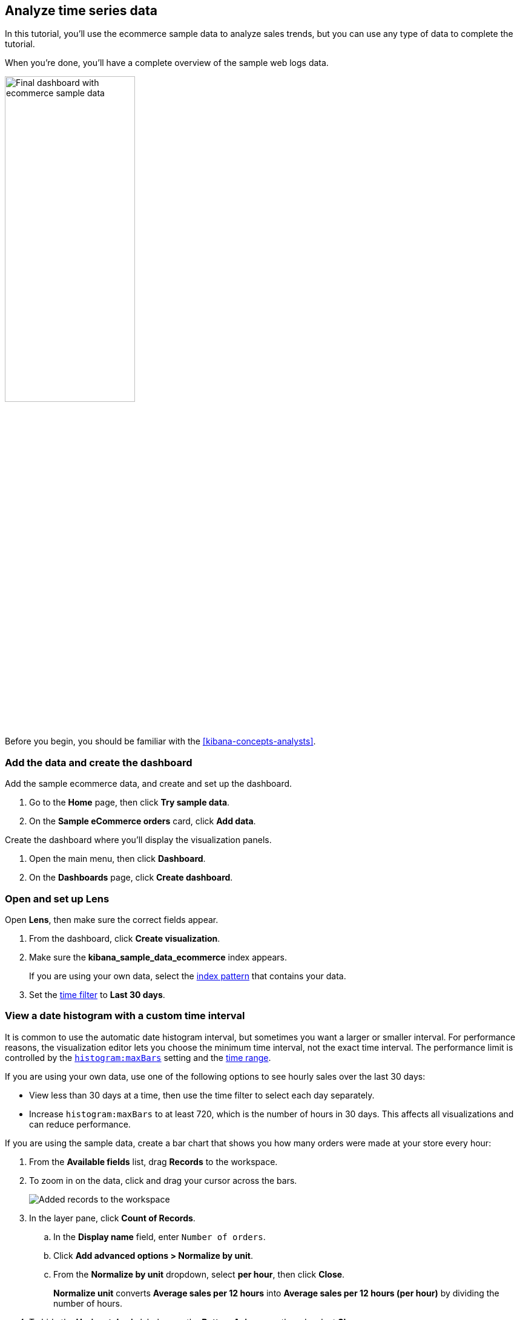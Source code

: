 [[create-a-dashboard-of-panels-with-ecommerce-data]]
== Analyze time series data

In this tutorial, you'll use the ecommerce sample data to analyze sales trends, but you can use any type of data to complete the tutorial.

When you're done, you'll have a complete overview of the sample web logs data. 

[role="screenshot"]
image::images/final_time_series_analysis_dashboard.png[Final dashboard with ecommerce sample data, width=50%]

Before you begin, you should be familiar with the <<kibana-concepts-analysts>>.

[discrete]
[[add-the-data-and-create-the-dashboard-advanced]]
=== Add the data and create the dashboard

Add the sample ecommerce data, and create and set up the dashboard.

. Go to the *Home* page, then click *Try sample data*.

. On the *Sample eCommerce orders* card, click *Add data*.

Create the dashboard where you'll display the visualization panels.

. Open the main menu, then click *Dashboard*.

. On the *Dashboards* page, click *Create dashboard*.

[float]
[[open-and-set-up-lens-advanced]]
=== Open and set up Lens

Open *Lens*, then make sure the correct fields appear.

. From the dashboard, click *Create visualization*.

. Make sure the *kibana_sample_data_ecommerce* index appears.
+
If you are using your own data, select the <<index-patterns, index pattern>> that contains your data.

. Set the <<set-time-filter,time filter>> to *Last 30 days*.

[discrete]
[[custom-time-interval]]
=== View a date histogram with a custom time interval

It is common to use the automatic date histogram interval, but sometimes you want a larger or smaller
interval. For performance reasons, the visualization editor lets you choose the minimum time interval, not the exact time interval. The performance limit is controlled by the <<histogram-maxbars, `histogram:maxBars`>> setting and the <<set-time-filter,time range>>. 

If you are using your own data, use one of the following options to see hourly sales over the last 30 days:

* View less than 30 days at a time, then use the time filter to select each day separately.

* Increase `histogram:maxBars` to at least 720, which is the number of hours in 30 days. This affects all visualizations and can reduce performance.

If you are using the sample data, create a bar chart that shows you how many orders were made at your store every hour:

. From the *Available fields* list, drag *Records* to the workspace.

. To zoom in on the data, click and drag your cursor across the bars. 
+
[role="screenshot"]
image::images/lens_clickAndDragZoom_7.16.gif[Added records to the workspace]

. In the layer pane, click *Count of Records*.

.. In the *Display name* field, enter `Number of orders`.

.. Click *Add advanced options > Normalize by unit*. 

.. From the *Normalize by unit* dropdown, select *per hour*, then click *Close*.
+
*Normalize unit* converts *Average sales per 12 hours* into *Average sales per 12 hours (per hour)* by dividing the number of hours.

. To hide the *Horizontal axis* label, open the *Bottom Axis* menu, then deselect *Show*.
+
[role="screenshot"]
image::images/lens_advanced_1_2.png[Orders per day]

. Click *Save and return*.

[discrete]
[[add-a-data-layer-advanced]]
=== Monitor multiple series

You can monitor multiple series within the same time interval, even when the series have similar configurations with minor differences.

To display multiple series, create a line chart that displays the price distribution of products sold over time:

. On the dashboard, click *Create visualization*.

. Open the *Visualization Type* dropdown, then select *Line*.

. From the *Available fields* list, drag *products.price* to the workspace.

Create the 95th percentile:

. In the layer pane, click *Median of products.price*.

. Click the *Percentile* function.

. In the *Display name* field, enter `95th`, then click *Close*.

To copy a function, you drag it to the *Drop a field or click to add* field within the same group. To create the 90th percentile, duplicate the `95th` percentile:

. Drag the *95th* field to *Add or drag-and-drop a field* for *Vertical axis*.
+
[role="screenshot"]
image::images/lens_advanced_2_2.gif[Easily duplicate the items with drag and drop]

. Click *95th [1]*, then enter `90` in the *Percentile* field.

. In the *Display name* field enter `90th`, then click *Close*.

. To create the `50th` and `10th` percentiles, repeat the duplication steps.

. Open the *Left Axis* menu, then enter `Percentiles for product prices` in the *Axis name* field.
+
[role="screenshot"]
image::images/lens_advanced_2_3.png[Percentiles for product prices chart]

. Click *Save and return*.

[discrete]
[[add-a-data-layer]]
=== Display multiple visualization types or index patterns

To overlay visualization types or index patterns, add layers. When you create layered charts, match the data on the horizontal axis so that it uses the same scale. 

. On the dashboard, click *Create visualization*.

. From the *Available fields* list, drag *products.price* to the workspace.

. In the layer pane, click *Median of products.price*.

.. Click the *Average* function.

.. In the *Display name* field, enter `Average of prices`, then click *Close*.

. Open the *Visualization Type* dropdown, then select *Area*.

Create a new layer to overlay with custom traffic.

. In the layer pane, click *Add layer > Add visualization layer*.

. From the *Available fields* list, drag *customer_id* to the *Vertical Axis* field in the second layer.

. In the second layer pane, click *Unique count of customer_id*.

.. In the *Display name* field, enter `Unique customers`.

.. In the *Series color* field, enter *#D36086*.

.. Click *Right* for the *Axis side*, then click *Close*.

. From the *Available fields* list, drag *order_date* to the *Horizontal Axis* field in the second layer.

. In the second layer pane, open the *Layer visualization type* menu, then click *Line*.
+
[role="screenshot"]
image::images/lens_layerVisualizationTypeMenu_7.16.png[Layer visualization type menj]

. To change the position of the legen, open the *Legend* menu, then select the *Alignment* arrow that points up.

. Click *Save and return*.

[discrete]
[[percentage-stacked-area]]
=== Compare the change in percentage over time

By default, *Lens* shows *date histograms* using a stacked chart visualization, which helps understand how distinct sets of documents perform over time. Sometimes it is useful to understand how the distributions of these sets change over time.
Combine *filters* and *date histogram* functions to see the change over time in specific
sets of documents. To view this as a percentage, use a *Stacked percentage* bar or area chart.

. On the dashboard, click *Create visualization*.

. From the *Available fields* list, drag *Records* to the workspace.

. Open the *Chart type* dropdown, then select *Area percentage*.

For each category type, create a filter. 

. In the layer pane, click the *Drop a field or click to add* field for *Break down by*.

. Click the *Filters* function.

. Click *All records*, enter the following, then press Return:

* *KQL* &mdash; `category.keyword : *Clothing`

* *Label* &mdash; `Clothing`

. Click *Add a filter*, enter the following, then press Return:

* *KQL* &mdash; `category.keyword : *Shoes`

* *Label* &mdash; `Shoes`

. Click *Add a filter*, enter the following, then press Return:

* *KQL* &mdash; `category.keyword : *Accessories`

* *Label* &mdash; `Accessories`

. Click *Close*.

. Open the *Legend* menu, then select the arrow that points up.
+
[role="screenshot"]
image::images/lens_advanced_4_1.png[Prices share by category]

. Click *Save and return*.

[discrete]
[[view-the-cumulative-number-of-products-sold-on-weekends]]
=== View the cumulative number of products sold on weekends

To determine the number of orders made only on Saturday and Sunday, create an area chart, then add it to the dashboard.

. On the dashboard, click *Create visualization*.

. Open the *Chart Type* dropdown, then select *Area*.

Configure the cumulative sum of the store orders.

. From the *Available fields* list, drag *Records* to the workspace.

. In the layer pane, click *Count of Records*.

. Click the *Cumulative sum* function.

. In the *Display name* field, enter `Cumulative orders during weekend days`, then click *Close*.

Filter the results to display the data for only Saturday and Sunday.

. In the layer pane, click the *Drop a field or click to add* field for *Break down by*. 

. Click the *Filters* function.

. Click *All records*, enter the following, then press Return:

* *KQL* &mdash; `day_of_week : "Saturday" or day_of_week : "Sunday"`

* *Label* &mdash; `Saturday and Sunday`
+
The <<kuery-query,KQL filter>> displays all documents where `day_of_week` matches `Saturday` or `Sunday`.

. Open the *Legend* menu, then click *Hide*.
+
[role="screenshot"]
image::images/lens_advanced_5_2.png[Line chart with cumulative sum of orders made on the weekend]

. Click *Save and return*.

[discrete]
[[compare-time-ranges]]
=== Compare time ranges

*Lens* allows you to compare the selected time range with historical data using the *Time shift* option. 

If multiple time shifts are used in a single chart, a multiple of the date histogram interval should be chosen, or the data points might not line up and gaps can appear.
For example, if a daily interval is used, shifting one series by *36h*, and another by *1d* is not recommended. You can reduce the interval to *12h*, or create two separate charts.

To compare current sales numbers with sales from a week ago, follow these steps: 

. On the dashboard, click *Create visualization*.

. Open the *Chart Type* dropdown, then select *Line*.

. From the *Available fields* list, drag *Records* to the workspace.

. In the layer pane, drag *Count of Records* to the *Drop a field or click to add* field in the *Vertical axis* group.

To create a week-over-week comparison, shift the second *Count of Records* by one week.

. In the layer pane, click *Count of Records [1]*.

. Open the *Add advanced options* dropdown, then select *Time shift*.

. Click *1 week ago*.
+
To define custom time shifts, enter the time value, the time increment, then press Enter. For example, to use a one week time shift, enter *1w*.
+
[role="screenshot"]
image::images/lens_time_shift.png[Line chart with week-over-week sales comparison]

. Click *Save and return*.

[float]
[[compare-time-as-percent]]
==== Compare time ranges as a percent change

To view the percent change in sales between the current time and the previous week, create a *Formula*.

. On the dashboard, click *Create visualization*.

. From the *Available fields* list, drag *Records* to the workspace.

. In the layer pane, click *Count of Records*.

.. Click *Formula*, then enter `count() / count(shift='1w') - 1`.

.. Open the *Value format* dropdown, select *Percent*, then enter `0` in the *D*ecimals* field.

.. In the *Display name* field, enter `Percent change`, then click *Close*.
+
[role="screenshot"]
image::images/lens_percent_chage.png[Bar chart with percent change in sales between the current time and the previous week]

. Click *Save and return*.

[discrete]
[[view-customers-over-time-by-continents]]
=== Create a table of customers by category over time

Tables are useful when you want to display the actual field values.
You can build a date histogram table, and group the customer count metric by category, such as the continent registered in user accounts.

In *Lens* you can split the metric in a table leveraging the *Columns* field, where each data value from the aggregation is used as column of the table and the relative metric value is shown.

. On the dashboard, click *Create visualization*.

. Open the *Chart Type* dropdown, then click *Table*.

. From the *Available fields* list, drag *customer_id* to the *Metrics* field in the layer pane.

. In the layer pane, click *Unique count of customer_id*.

. In the *Display name* field, enter `Customers`, then click *Close*.

. From the *Available fields* list, drag *order_date* to the *Rows* field in the layer pane.

. In the layer pane, click the *order_date*.

.. Select *Customize time interval*.

.. Change the *Minimum interval* to *1 days*.

.. In the *Display name* field, enter `Sale`, then click *Close*.

Add columns for each continent.

. From the *Available fields* list, drag *geoip.continent_name* to the *Columns* field in the layer pane.
+
[role="screenshot"]
image::images/lens_table_over_time.png[Date histogram table with groups for the customer count metric]

. Click *Save and return*.

[discrete]
=== Save the dashboard

Now that you have a complete overview of your ecommerce sales data, save the dashboard.

. In the toolbar, click *Save*.

. On the *Save dashboard* window, enter `Ecommerce sales`, then click *Save*.

. Select *Store time with dashboard*.

. Click *Save*.
